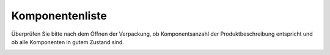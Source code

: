 Komponentenliste
================

Überprüfen Sie bitte nach dem Öffnen der Verpackung, ob Komponentsanzahl der Produktbeschreibung entspricht und ob alle Komponenten in gutem Zustand sind.

.. image:: media/image4.jpeg
.. image:: media/image6.png
.. image:: media/image8.jpeg
.. image:: media/image9.jpeg

